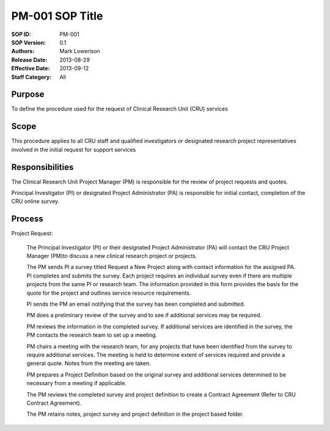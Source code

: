 PM-001 SOP Title
====================================================================

:SOP ID:           
	PM-001

:SOP Version:
	0.1

:Authors:        
	Mark Lowerison
	

:Release Date:
	2013-08-29

:Effective Date:
	2013-09-12

:Staff Category:
	All



Purpose
----------

To define the procedure used for the request of Clinical Research Unit (CRU) services 

Scope
----------

This procedure applies to all CRU staff and qualified investigators or designated research project representatives involved in the initial request for support services

Responsibilities
------------------

The Clinical Research Unit Project Manager (PM) is responsible for the review of project requests and quotes.

Principal Investigator (PI) or designated Project Administrator (PA) is responsible for initial contact, completion of the CRU online survey.  


Process
---------

Project Request: 

	The Principal Investigator (PI) or their designated Project Administrator (PA) will contact the CRU Project Manager (PM)to discuss a new clinical research project or projects. 

	The PM sends PI a survey titled Request a New Project along with contact information for the assigned PA. 
	PI completes and submits the survey. Each project requires an individual survey even if there are multiple projects from the same PI or research team. The information provided in this form provides the basis for the quote for the project and outlines service resource requirements.

	PI sends the PM an email notifying that the survey has been completed and submitted. 

	PM does a preliminary review of the survey and to see if additional services may be required.   

	PM reviews the information in the completed survey.  If additional services are identified in the survey, the PM contacts the research team to set up a meeting.

	PM chairs a meeting with the research team, for any projects that have been identified from the survey to require additional services.  The meeting is held to determine extent of services required and provide a general quote. Notes from the meeting are taken.

	PM prepares a Project Definition based on the original survey and additional services determined to be necessary from a meeting if applicable. 

	The PM reviews the completed survey and project definition to create a Contract Agreement (Refer to CRU Contract Agreement).

	The PM retains notes, project survey and project definition in the project based folder.



